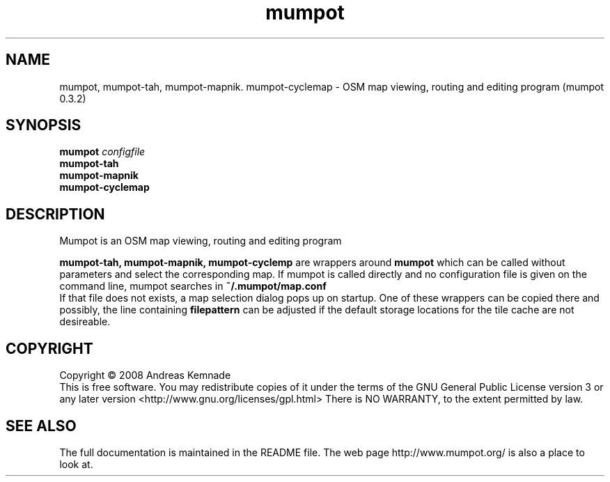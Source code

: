 .TH mumpot "1" "Januar 2009" "mumpot (mumpot 0.4)" "User Commands"
.SH NAME
mumpot, mumpot-tah, mumpot-mapnik. mumpot-cyclemap \- OSM map viewing, routing and editing program (mumpot 0.3.2)
.SH SYNOPSIS
.B mumpot
\fIconfigfile\fR
.br
.B mumpot-tah
.br
.B mumpot-mapnik
.br
.B mumpot-cyclemap
.SH DESCRIPTION
Mumpot is an OSM map viewing, routing and editing program
.PP
.B mumpot-tah,
.B mumpot-mapnik, mumpot-cyclemp
are wrappers around 
.B mumpot
which
can be called without parameters and select the corresponding map. 
If mumpot is called directly and no configuration file is given on
the command line,
mumpot searches in 
.B ~/.mumpot/map.conf
.br
If that file does not exists, a map selection dialog pops up
on startup.
One of these wrappers can be copied there and possibly, the line containing
.B filepattern
can be adjusted if the default storage locations for the tile cache
are not desireable.
.SH COPYRIGHT
Copyright \(co 2008 Andreas Kemnade
.br
This is free software.  You may redistribute copies of it under the terms of
the GNU General Public License version 3 or any later version <http://www.gnu.org/licenses/gpl.html>
There is NO WARRANTY, to the extent permitted by law.
.SH SEE ALSO
The full documentation is maintained in the README file. The web page http://www.mumpot.org/ is also a place to look at.
